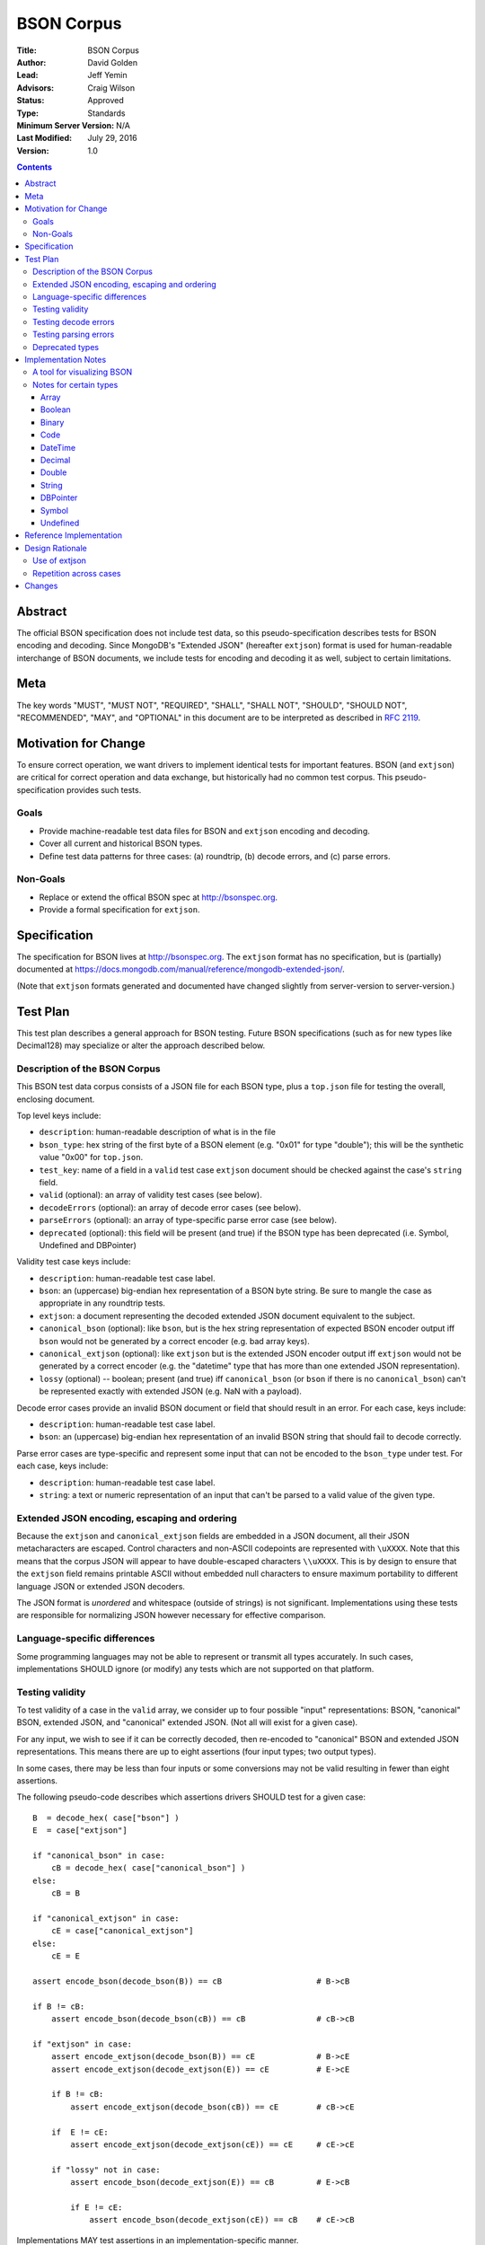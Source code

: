 ===========
BSON Corpus
===========

:Title: BSON Corpus
:Author: David Golden
:Lead: Jeff Yemin
:Advisors: Craig Wilson
:Status: Approved
:Type: Standards
:Minimum Server Version: N/A
:Last Modified: July 29, 2016
:Version: 1.0

.. contents::

Abstract
========

The official BSON specification does not include test data, so this
pseudo-specification describes tests for BSON encoding and decoding.  Since
MongoDB's "Extended JSON" (hereafter ``extjson``) format is used for
human-readable interchange of BSON documents, we include tests for encoding
and decoding it as well, subject to certain limitations.

Meta
====

The key words "MUST", "MUST NOT", "REQUIRED", "SHALL", "SHALL NOT", "SHOULD",
"SHOULD NOT", "RECOMMENDED",  "MAY", and "OPTIONAL" in this document are to be
interpreted as described in `RFC 2119`_.

.. _RFC 2119: https://www.ietf.org/rfc/rfc2119.txt

Motivation for Change
=====================

To ensure correct operation, we want drivers to implement identical tests
for important features.  BSON (and ``extjson``) are critical for correct
operation and data exchange, but historically had no common test corpus.
This pseudo-specification provides such tests.

Goals
-----

* Provide machine-readable test data files for BSON and ``extjson`` encoding
  and decoding.

* Cover all current and historical BSON types.

* Define test data patterns for three cases: (a) roundtrip, (b) decode
  errors, and (c) parse errors.

Non-Goals
---------

* Replace or extend the offical BSON spec at http://bsonspec.org.

* Provide a formal specification for ``extjson``.

Specification
=============

The specification for BSON lives at http://bsonspec.org.  The ``extjson``
format has no specification, but is (partially) documented at
https://docs.mongodb.com/manual/reference/mongodb-extended-json/.

(Note that ``extjson`` formats generated and documented have changed slightly
from server-version to server-version.)

Test Plan
=========

This test plan describes a general approach for BSON testing.  Future BSON
specifications (such as for new types like Decimal128) may specialize or
alter the approach described below.

Description of the BSON Corpus
------------------------------

This BSON test data corpus consists of a JSON file for each BSON type, plus
a ``top.json`` file for testing the overall, enclosing document.

Top level keys include:

* ``description``: human-readable description of what is in the file

* ``bson_type``: hex string of the first byte of a BSON element (e.g. "0x01"
  for type "double"); this will be the synthetic value "0x00" for ``top.json``.

* ``test_key``: name of a field in a ``valid`` test case ``extjson`` document
  should be checked against the case's ``string`` field.

* ``valid`` (optional): an array of validity test cases (see below).

* ``decodeErrors`` (optional): an array of decode error cases (see below).

* ``parseErrors`` (optional): an array of type-specific parse error case (see
  below).

* ``deprecated`` (optional): this field will be present (and true) if the
  BSON type has been deprecated (i.e. Symbol, Undefined and DBPointer)

Validity test case keys include:

* ``description``: human-readable test case label.

* ``bson``: an (uppercase) big-endian hex representation of a BSON byte
  string.  Be sure to mangle the case as appropriate in any roundtrip
  tests.

* ``extjson``: a document representing the decoded extended JSON document
  equivalent to the subject.

* ``canonical_bson`` (optional): like ``bson``, but is the hex string
  representation of expected BSON encoder output iff ``bson`` would not be
  generated by a correct encoder (e.g. bad array keys).

* ``canonical_extjson`` (optional): like ``extjson`` but is the extended JSON
  encoder output iff ``extjson`` would not be generated by a correct encoder
  (e.g. the "datetime" type that has more than one extended JSON
  representation).

* ``lossy`` (optional) -- boolean; present (and true) iff ``canonical_bson``
  (or ``bson`` if there is no ``canonical_bson``) can't be represented exactly
  with extended JSON (e.g. NaN with a payload).

Decode error cases provide an invalid BSON document or field that
should result in an error. For each case, keys include:

* ``description``: human-readable test case label.

* ``bson``: an (uppercase) big-endian hex representation of an invalid
  BSON string that should fail to decode correctly.

Parse error cases are type-specific and represent some input that can not
be encoded to the ``bson_type`` under test.  For each case, keys include:

* ``description``: human-readable test case label.

* ``string``: a text or numeric representation of an input that can't be
  parsed to a valid value of the given type.

Extended JSON encoding, escaping and ordering
---------------------------------------------

Because the ``extjson`` and ``canonical_extjson`` fields are embedded in a
JSON document, all their JSON metacharacters are escaped.  Control
characters and non-ASCII codepoints are represented with ``\uXXXX``.  Note
that this means that the corpus JSON will appear to have double-escaped
characters ``\\uXXXX``.  This is by design to ensure that the ``extjson``
field remains printable ASCII without embedded null characters to ensure
maximum portability to different language JSON or extended JSON decoders.

The JSON format is *unordered* and whitespace (outside of strings) is not
significant.  Implementations using these tests are responsible for
normalizing JSON however necessary for effective comparison.

Language-specific differences
-----------------------------

Some programming languages may not be able to represent or transmit all
types accurately.  In such cases, implementations SHOULD ignore (or modify)
any tests which are not supported on that platform.

Testing validity
----------------

To test validity of a case in the ``valid`` array, we consider up to four
possible "input" representations: BSON, "canonical" BSON,
extended JSON, and "canonical" extended JSON.  (Not all will exist for a
given case).

For any input, we wish to see if it can be correctly decoded, then re-encoded
to "canonical" BSON and extended JSON representations.  This means there
are up to eight assertions (four input types; two output types).

In some cases, there may be less than four inputs or some conversions may
not be valid resulting in fewer than eight assertions.

The following pseudo-code describes which assertions drivers SHOULD
test for a given case::

    B  = decode_hex( case["bson"] )
    E  = case["extjson"]

    if "canonical_bson" in case:
        cB = decode_hex( case["canonical_bson"] )
    else:
        cB = B

    if "canonical_extjson" in case:
        cE = case["canonical_extjson"]
    else:
        cE = E

    assert encode_bson(decode_bson(B)) == cB                    # B->cB

    if B != cB:
        assert encode_bson(decode_bson(cB)) == cB               # cB->cB

    if "extjson" in case:
        assert encode_extjson(decode_bson(B)) == cE             # B->cE
        assert encode_extjson(decode_extjson(E)) == cE          # E->cE

        if B != cB:
            assert encode_extjson(decode_bson(cB)) == cE        # cB->cE

        if  E != cE:
            assert encode_extjson(decode_extjson(cE)) == cE     # cE->cE

        if "lossy" not in case:
            assert encode_bson(decode_extjson(E)) == cB         # E->cB

            if E != cE:
                assert encode_bson(decode_extjson(cE)) == cB    # cE->cB

Implementations MAY test assertions in an implementation-specific
manner.

Testing decode errors
---------------------

The ``decodeErrors`` cases represent BSON documents that are sufficiently
incorrect that they can't be parsed even with liberal interpretation of
the BSON schema (e.g. reading arrays with invalid keys is possible, even
though technically invalid, so they are *not* ``decodeErrors``).

Drivers SHOULD test that each case results in a decoding error.
Implementations MAY to test assertion in an implementation-specific
manner.

Testing parsing errors
----------------------

The interpretation of ``parseErrors`` is type-specific.  For example,
helpers for creating Decimal128 values may parse strings to convert them
to binary Decimal128 values.  The ``parseErrors`` cases are strings that
will *not* convert correctly.

The documentation for a type (if any) will specify how to use these
cases for testing.

Drivers SHOULD test that each case results in a parse error.
Implementations MAY to test assertion in an implementation-specific
manner.

Deprecated types
----------------

The corpus files for deprecated types are provided for informational
purposes.  Implementations MAY ignore or modify them to match legacy
treatment of deprecated types.

Implementation Notes
====================

A tool for visualizing BSON
---------------------------

The test directory includes a Perl script ``bsonview``, which will
decompose and highlight elements of a BSON document.  It may be used like
this::

    echo "0900000010610005000000" | perl bsonview -x

Notes for certain types
-----------------------

Array
~~~~~

Arrays can have non-canonical BSON if the array indexes are not set as
"0", "1", etc.

Boolean
~~~~~~~

The only valid values are 0 and 1.  Other non-zero numbers MUST be
interpreted as errors rather than "true" values.

Binary
~~~~~~

The Base64 encoded text in the extended JSON representation MUST be padded.

Code
~~~~

There are multiple ways to encode Unicode characters as a JSON document.
Individual implementers may need to normalize provided and generated
extended JSON before comparison.

DateTime
~~~~~~~~

The "canonical" extended JSON format is $numberLong as this allow *exact*
representation of the underlying BSON binary data without requiring
parsing or rendering and without using system libraries for conversion.
The ISO-8601 UTC ("Zulu") with millisecond is an allowed alternate input.

This differs from mongoexport behavior (which itself has changed over the
years) by design to ensure the more robust representation.  Implementations
MAY output ISO-8601 by default if necessary for legacy compatibility
reasons and should swap "extjson" and "canonical_extjson" for validity
cases.

Decimal
~~~~~~~

NaN with payload can't be represented in extended JSON, so such conversions are
lossy.

Double
~~~~~~

There is not yet a way to represent Inf, -Inf or NaN in extended JSON.  Even if
a $numberDouble is added, it is unlikely to support special values with
payloads, so such doubles would be lossy when converted to extended JSON.

String
~~~~~~

There are multiple ways to encode Unicode characters as a JSON document.
Individual implementers may need to normalize provided and generated
extended JSON before comparison.

DBPointer
~~~~~~~~~

This type is deprecated and there is no DBPointer representation in
extended JSON.  mongoexport converts these to DBRef documents, but such
conversion is outside the scope of this spec.

Symbol
~~~~~~

This type is deprecated and there is no Symbol representation in extended JSON.
mongoexport converts these to strings, but such conversion is outside the
scope of this spec.

Undefined
~~~~~~~~~

This type is deprecated, but there is a "$undefined" representation in
extended JSON.


Reference Implementation
========================

The Java, C# and Perl drivers.

Design Rationale
================

Use of extjson
--------------

Testing conversion requires an "input" and an "output".  With a BSON string
as both input and output, we can only test that it roundtrips correctly --
we can't test that the decoded value visible to the language is correct.

For example, a pathological encoder/decoder could invert Boolean true and
false during decoding and encoding.  The BSON would roundtrip but the
program would see the wrong values.

Therefore, we need a separate, semantic description of the contents of a
BSON string in a machine readable format.  Fortunately, we already have
extjson as a means of doing so.  Unfortunately, extjson has changed over
time and has some limitations in what BSON values it can represent.

Nevertheless, as many drivers already have extjson encoders/decoders, we
decided to use that whenever possible instead of requiring drivers to
implement yet another BSON-equivalent decoder solely for testing.

To account for the limitations as best as possible, tests try all possible
conversion directions; tests follow the rule "be lax in what you accept; be
strict in what you emit".

When different extjson forms were possible, we opted to follow current
(version 3.2) mongoimport/mongoexport behavior when unambiguous and to
choose the least ambiguous form otherwise (e.g with DateTime).

Repetition across cases
-----------------------

Some validity cases may result in duplicate assertions across cases,
particularly if the ``bson`` field is different in different cases, but the
``canonical_bson`` field is the same.  This is by design so that each case
stands alone and can be confirmed to be internally consistent via the
assertions.  This makes for easier and safer test case development.

Changes
=======

None so far.
